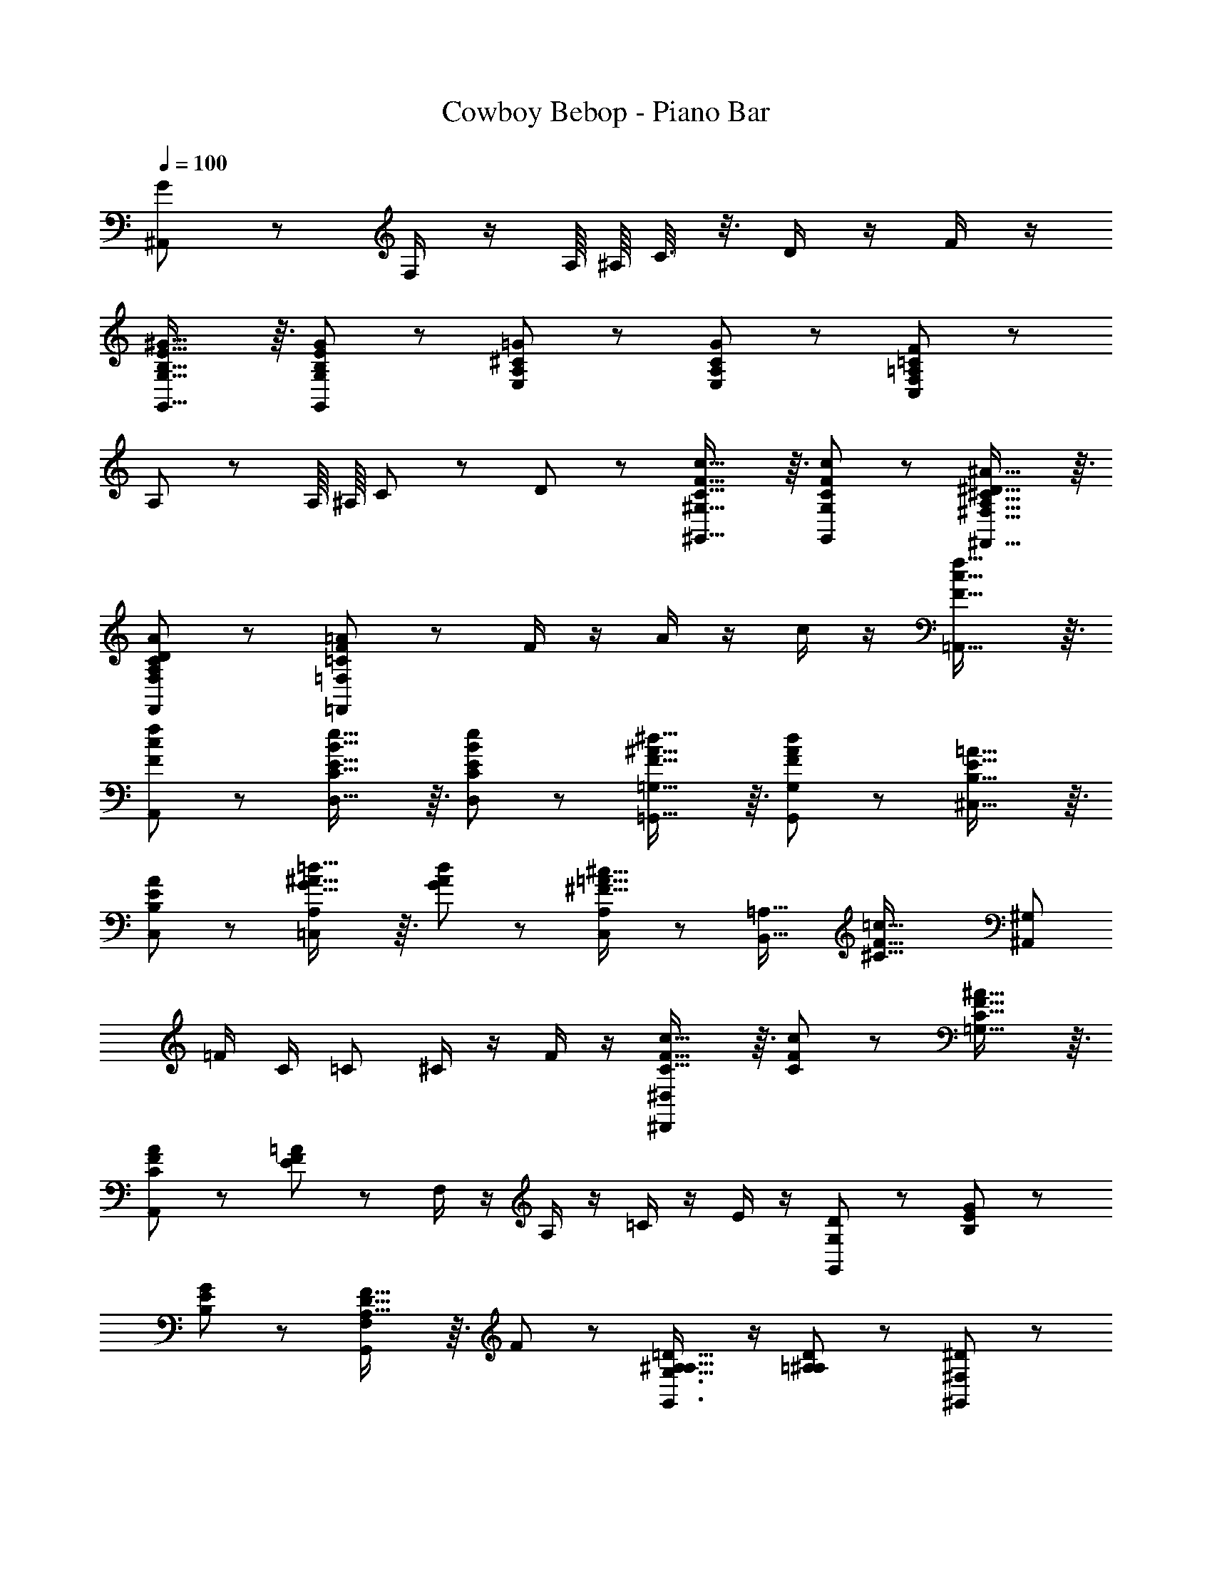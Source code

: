 X: 1
T: Cowboy Bebop - Piano Bar
Z: ABC Generated by Starbound Composer
L: 1/8
Q: 1/4=100
K: C
[G173/48^A,,173/48] z19/48 F,/2 z/2 A,/8 ^A,/8 C3/8 z3/8 D/2 z/2 F/2 z/2 
[B,29/16E29/16^G29/16G,,29/16G,29/16] z3/16 [B,11/12E11/12G11/12G,,11/12G,11/12] z/12 [A,^C=GE,] z [A,11/12C11/12G11/12E,11/12] z/12 [=A,11/12=C11/12F11/12C,11/12F,11/12] z13/12 
A,11/12 z/12 A,/8 ^A,/8 C19/12 z/6 D11/12 z/12 [C29/16F29/16c29/16^G,,29/16^G,29/16] z3/16 [C11/12F11/12c11/12G,,11/12G,11/12] z/12 [A,29/16^C29/16^D29/16^A29/16^F,,29/16^F,29/16] z3/16 
[A,11/12C11/12D11/12A11/12F,,11/12F,11/12] z/12 [=C11/12F11/12=A11/12=F,,11/12=F,11/12] z25/12 F/2 z/2 A/2 z/2 c/2 z/2 [F29/16c29/16f29/16=A,,29/16] z3/16 
[F11/12c11/12f11/12A,,11/12] z/12 [E29/16B29/16e29/16D,29/16C29/16] z3/16 [E11/12B11/12e11/12D,11/12C11/12] z/12 [F29/16^A29/16^d29/16=G,,29/16=G,29/16] z3/16 [F11/12A11/12d11/12G,,11/12G,11/12] z/12 [B,29/16E29/16=A29/16^C,29/16] z3/16 
[B,11/12E11/12A11/12C,11/12] z/12 [G29/16^A29/16=d29/16=C,65/24A,65/24] z3/16 [G11/12A11/12d11/12] z/12 [C,11/12A,11/12^F29/16=A29/16^c29/16] z/12 [B,,29/16=A,29/16z] [^C45/16F45/16=c45/16z] [^A,,65/24^G,65/24z2] 
=F/2 C/2 =C ^C/2 z/2 F/2 z/2 [C29/16F29/16c29/16^D,,65/24^D,65/24] z3/16 [C11/12F11/12c11/12] z/12 [C29/16F29/16^A29/16=G,29/16] z3/16 
[C11/12F11/12A11/12A,,11/12] z/12 [E11/12F11/12=A11/12] z13/12 F,/2 z/2 A,/2 z/2 =C/2 z/2 E/2 z/2 [D11/24G,,65/24G,65/24] z/24 [B,65/48E65/48G65/48] z7/48 
[B,11/12E11/12G11/12] z/12 [A,29/16D29/16F29/16G,,65/24F,65/24] z3/16 F11/12 z/12 [G,,3/2G,3/2A,29/16^A,29/16=D29/16] z/2 [=A,11/12^A,11/12D11/12] z/12 [^D11/12^G,,65/24^F,65/24] z/12 
=D11/12 z/12 ^D11/12 z/12 [=A,,11/12G,11/12] z13/12 e11/24 z/24 g11/24 z/24 [G,11/12B,11/12C11/12E11/12e'65/24] z13/12 E,11/12 z/12 
[=A,29/16B,29/16C29/16A,,65/24G,65/24] z3/16 [A,11/12B,11/12C11/12E11/12] z/12 [^C11/12F11/12A,,11/12G,11/12] z/12 [E11/12^A,,29/16^G,29/16] z/12 F11/12 z/12 [B,29/16C29/16^F29/16B,,29/16A,29/16] z3/16 
d5/16 z/48 ^f7/24 z/24 ^g5/16 z/48 [^c'11/12G,11/12=D11/12] z25/12 [=C29/16E29/16G29/16C,65/24=G,65/24] z3/16 G,11/12 z/12 [^C29/16E29/16A29/16^C,,65/24^C,65/24] z3/16 
G,11/12 z/12 [B,29/16D29/16G29/16=D,,65/24=D,65/24] z3/16 G,11/12 z/12 [^D,,11/12A29/16] z/12 [E,,29/16z] G11/12 z/12 [C29/16E29/16A,,,29/16] z3/16 
[C,,11/24G11/12] z/24 =D,,11/24 z/24 [G,29/16C29/16E29/16D,,29/16] z3/16 [^A,11/24D11/12G,,,11/12D,,11/12] z/24 B,11/24 z49/24 [f11/48E,23/12A,23/12D23/12] z/48 [d11/16=g11/16=c'11/16] z33/16 
D11/48 z/48 E/4 =F11/24 z/24 [B,E^G=G,,G,] z [B,11/12E11/12G11/12G,,11/12G,11/12] z/12 [A,29/16C29/16=G29/16E,29/16] z3/16 [A,11/12C11/12G11/12E,11/12] z/12 [=C11/12F11/12F,,11/12=C,11/12] z/12 
=F,/2 z/2 ^G,11/12 z/12 =A,/2 z/2 C/2 z/2 D/2 z/2 [C29/16F29/16c29/16^G,,29/16G,29/16] z3/16 [C11/12F11/12c11/12G,,11/12G,11/12] z/12 
[^A,29/16^C29/16^D29/16^A29/16^F,,29/16^F,29/16] z3/16 [A,11/12C11/12D11/12A11/12F,,11/12F,11/12] z/12 [=C3/2F3/2=A3/2=F,,3/2=F,3/2] z3/2 C/8 D/8 E/8 F5/16 z5/16 A/2 z/2 
c/2 z/2 [F29/16c29/16=f29/16=A,,29/16] z3/16 [F11/12c11/12f11/12A,,11/12] z/12 [E29/16B29/16e29/16D,29/16C29/16] z3/16 [E11/12B11/12e11/12D,11/12C11/12] z/12 [F29/16^A29/16^d29/16=G,,29/16=G,29/16] z3/16 
[F11/12A11/12d11/12G,,11/12G,11/12] z/12 [B,29/16E29/16=A29/16^C,29/16] z3/16 [B,11/12E11/12A11/12C,11/12] z/12 [G29/16^A29/16=d29/16=C,29/16A,29/16] z3/16 [G11/12A11/12d11/12C,11/12A,11/12] z/12 [^F29/16=A29/16^c29/16B,,29/16=A,29/16] z3/16 
[F11/12A11/12c11/12B,,11/12A,11/12] z/12 [^C65/24=F65/24=c65/24^A,,65/24^G,65/24] z7/24 =C/2 z/2 ^C/2 z/2 F/2 z/2 [C29/16F29/16c29/16^D,,29/16A,,29/16] z3/16 
[C11/12F11/12c11/12A,,11/12] z/12 [C29/16F29/16^A29/16=G,29/16] z3/16 [C11/12F11/12A11/12A,,11/12] z/12 [E29/16F29/16=A29/16=D,,65/24] z3/16 =C/2 A/2 A,/2 z/2 
C/2 z/2 E/2 z/2 [D11/24G,,65/24F,65/24] z/24 [B,65/48E65/48G65/48] z7/48 [B,11/12E11/12G11/12] z/12 [A,29/16=D29/16F29/16] z3/16 [A,11/12D11/12F11/12] z/12 
[A,29/16^A,29/16D29/16G,,29/16G,29/16] z3/16 =A,11/12 z/12 [^D11/12^G,,65/24^F,65/24] z/12 =D11/12 z/12 ^D11/12 z/12 [=A,,11/12G,11/12E29/16] z25/12 
[G,11/12B,11/12C11/12E11/12] z/12 e/8 g/8 [e'19/12z3/4] E,11/12 z/12 [A,29/16B,29/16C29/16E29/16A,,65/24G,65/24] z3/16 E11/12 z/12 [^C11/12F11/12^A,,65/24^G,65/24] z/12 E11/12 z/12 
F11/12 z/12 [^F11/12B,,11/12A,11/12] z13/12 d5/16 z/48 ^f7/24 z/24 ^g5/16 z/48 [^c'11/12G,11/12=D11/12] z25/12 [=G,65/24=C65/24G65/24C,65/24] z7/24 
[G,11/12C11/12E11/12G11/12^C,29/16] z/12 [^C29/16E29/16A29/16z] C,,11/12 z/12 [D29/16G29/16B29/16D,29/16] z3/16 [G11/12D,,11/12] z/12 [C11/48E,,59/24] z/48 [D19/12E19/12A19/12] z/6 
[=F11/12z/2] G,,11/24 z/24 [C29/16E29/16=A,,65/24] z3/16 G11/12 z/12 [G,29/16C29/16E29/16D,29/16] z3/16 [B,/2D/2=G,,/2] z5/2 
[g/8D,11/12=C11/12] [f7/8a7/8d'7/8] d' z ^F,,11/12 z/12 [F11/12G11/12B11/12d11/12=g11/12G,,11/12] z/12 G5/16 z/48 g7/24 z/24 G5/16 z/48 g5/16 z/48 G7/24 z/24 g5/16 z/48 [G29/16=F,29/16B,29/16E29/16] z3/16 
[G11/12c11/12e11/12D,11/12] z/12 [^A11/48D,,11/12] z/48 [B19/12d19/12] z/6 G11/12 z/12 [E11/12^F,11/12C11/12] z13/12 [^G,,11/12F,11/12] z/12 [=G,,11/12=F,11/12G,11/12] z13/12 
[F11/12G11/12g11/12] z/12 [B,11/12Gg] z/12 [Ee] [D,11/12Gg] z/12 [D,,11/12A23/24^a23/24] z/12 [c11/12=c'11/12] z/12 [^c11/12^c'11/12] z/12 [d11/12e11/12d'11/12C11/12E11/12^F11/12] z13/12 
[A11/12a11/12^G,,11/12^F,11/12] z/12 [A11/24=G,,29/16=F,29/16] z/24 B11/24 z/24 b5/16 z/48 B7/24 z/24 b5/16 z/48 B5/16 z/48 b7/24 z/24 B5/16 z/48 [e11/12g11/12F,11/12B,11/12E11/12] z13/12 [^d11/12f11/12D,11/12] z/12 [=d11/24D,,11/12] z/24 =f11/24 z/24 
d11/24 z/24 f11/24 z/24 G11/12 z/12 [=c11/12e11/12] z/12 [F29/16A29/16^F,29/16^C29/16^D29/16] z3/16 [A11/12^c11/12^G,,11/12F,11/12] z/12 [B29/16d29/16=G,,65/24=F,65/24] z3/16 
=D11/12 z/12 [=C29/16G29/16A,,65/24] z3/16 G,11/12 z/12 [^C29/16G29/16^A,,29/16] z3/16 [G,11/12B,,29/16] z/12 G11/24 z/24 =A11/24 z/24 
[=c11/24G,,29/16] z37/24 [^A11/12g11/12G,,11/12C,11/12G,11/12] z/12 A5/16 z/48 g7/24 z/24 A5/16 z/48 g5/16 z/48 A7/24 z/24 g5/16 z/48 [A11/24^D,11/12^A,11/12D11/12] z/24 g11/24 z/24 A11/24 z/24 g11/24 z/24 [A5/16G,,11/12] z/48 g7/24 z/24 A5/16 z/48 
[g11/12G,,,11/12] z13/12 [c11/12f11/12=a11/12] z/12 [f11/12a11/12E,11/12A,11/12D11/12] z/12 [e11/12g11/12] z/12 [c11/12f11/12a11/12G,,11/12] z/12 [g11/12^a11/12G,,,11/12] z/12 c11/12 z/12 
[f11/12=a11/12] z/12 [^d11/48E,11/12A,11/12D11/12] z/48 [e11/16g11/16] z/16 c11/12 z/12 [=d11/12f11/12=D,11/12] z/12 [c29/16e29/16G,,29/16] z3/16 G11/12 z/12 [E,11/12A,11/12D11/12c65/48e65/48] z7/12 
A11/24 z/24 [B11/12d11/12D,11/12^F,11/12] z/12 [G29/16G,,29/16=F,29/16] z19/16 [F,11/12B,11/12E11/12] z/12 [g11/12g'11/12] z/12 [g11/12g'11/12D,11/12] z/12 [e'29/16g'29/16D,,29/16] z3/16 
[d'11/12g'11/12] z/12 [=c'/2g'/2^F,11/12=C11/12E11/12] z/2 g/2 z/2 [^a/2^G,,11/12F,11/12] z/2 [b29/16=G,,29/16=F,29/16] z3/16 [dd'=F,,29/16] [d'143/48z] 
F,29/16 z3/16 [E,,29/16z] [d11/12d'11/12] z/12 e11/12 z/12 [g/2^G,11/12E11/12G11/12] z/2 e/2 z/2 [=a/2A,,11/12G,11/12] z/2 
[^a5/16=A,,29/16=G,29/16] z/48 =a7/24 z/24 g5/16 z/48 e11/24 z7/24 a/2 z3/4 [G11/12g11/12G,11/12^C11/12F11/12] z13/12 [e11/12G,11/12] z/12 [A,,29/16G95/48g95/48] z3/16 
[=Aa] [G,11/12C11/12F11/12] z13/12 =C,,11/12 z/12 [B29/16d29/16D,,65/24] z3/16 [^A11/12^c11/12] z/12 [=A29/16=c29/16D,,,65/24] z3/16 
[F11/12^A11/12] z/12 [G29/16B29/16D,,65/24] z3/16 D11/12 z/12 [=C11/12G11/12D,,,11/12] z/12 G,11/12 z/12 [G,45/16B,45/16G45/16z] [G,,,29/16G,,29/16] z3/16 
[G,11/12G,,,11/12] z/12 [C29/16G29/16A,,,29/16] z3/16 [G,11/12A,,,11/12] z/12 [^C29/16G29/16^A,,,29/16] z3/16 [G,11/12A,,,11/12] z/12 [D29/16B,,,29/16] z3/16 
[G,11/12B,,,11/12] z/12 [^D/8C,,29/16] E27/16 z3/16 [G,11/12G11/12C,,11/12] z/12 [C29/16=F29/16^D,,29/16] z3/16 [^F,11/12=C11/12D11/12=D,,45/16] z13/12 
G11/12 z/12 G11/12 z/12 [A/8F,11/12C11/12E11/12] B19/24 z/12 c11/12 z/12 [d11/12^G,,11/12F,11/12] z/12 [^c11/12g11/12=G,,29/16=F,29/16] z/12 [d11/12g11/12] z/12 [d11/12g11/12] z/12 
[d11/12g11/12F,11/12B,11/12E11/12] z/12 [d11/12g11/12] z/12 [d11/12g11/12D,,11/12] z/12 [=c11/12e11/12g11/12D,,,29/16] z/12 [B11/12d11/12] z/12 [c23/12z] [^F,11/12C11/12] z/12 [d11/12g11/12] z/12 
[^G,,11/12F,11/12] z/12 [=G,,29/16=F,29/16z] g11/12 z/12 [^a11/12b11/12d'11/12] z/12 [c'11/12e'11/12F,11/12B,11/12E11/12] z/12 g11/12 z/12 [a11/12b11/12d'11/12D,11/12] z/12 [=a29/16c'29/16D,,29/16] z3/16 
[^f11/12^a11/12] z/12 [g11/12b11/12^F,11/12C11/12E11/12] z13/12 [^d/8^G,,11/12F,11/12] [c19/24e19/24=a19/24] z/12 [B29/16=d29/16g29/16=G,,29/16=F,29/16] z3/16 B11/12 z/12 [B11/48B,11/12] z/48 c/4 d11/24 z/24 
c11/24 z/24 G11/24 z/24 [A11/12d11/12] z/12 [c11/12e11/12D,,29/16] z/12 G11/12 z/12 [A11/12d11/12] z/12 [G11/12E11/12] z/12 =D11/12 z/12 [C11/12^G,,11/12F,11/12] z/12 
[F,11/12B,11/12G11/12=G,,29/16F,29/16] z/12 G,11/12 z/12 [B,11/12G,,11/12] z/12 [C11/12G11/12A,,65/24] z/12 G,11/12 z/12 [^C11/12G11/12] z/12 [D29/16G29/16A,,,65/24^A,,65/24] z3/16 
[G23/12z] [B,,,29/16B,,29/16z] G11/12 z/12 [G11/12G,,11/12] z/12 [f/16C,,29/16] g19/48 z/24 ^a11/24 z/24 g5/16 z/48 a7/24 z/24 g5/16 z/48 a5/16 z/48 g7/24 z/24 a5/16 z/48 [g5/16E,11/12A,11/12D11/12] z/48 a7/24 z/24 g5/16 z/48 
a5/16 z/48 g7/24 z/24 a5/16 z/48 [g5/16G,,11/12] z/48 a7/24 z/24 g5/16 z/48 [a5/16G,,,29/16] z/48 g7/24 z/24 a5/16 z/48 g5/16 z/48 a7/24 z/24 g5/16 z/48 a5/16 z/48 g7/24 z/24 a5/16 z/48 [g5/16E,11/12A,11/12D11/12] z/48 a7/24 z/24 g5/16 z/48 a11/24 z/24 g11/24 z/24 [a5/16=C,11/12] z/48 g7/24 z/24 a5/16 z/48 
[g5/16C,,29/16] z/48 a7/24 z/24 g5/16 z49/48 [=a11/12c'11/12] z/12 [g11/12^a11/12E,11/12A,11/12D11/12] z/12 c11/12 z/12 [=f11/12=a11/12] z/12 [^d/8G,,29/16] [e27/16g27/16] z3/16 
[cgG,,,29/16] g F11/12 z/12 [A11/12^G,,,11/12^G,,11/12] z/12 [B11/12=G,,,29/16=G,,29/16] z/12 [=A11/12c11/12] z/12 [^A11/12^c11/12] z/12 [B11/12=d11/12F,11/12] z/12 
D11/12 z/12 [G11/12=c11/12D,11/12] z/12 [D29/16B29/16D,,29/16] z3/16 [=C11/16=A11/16] z/16 C11/48 z/48 [A11/48F,11/12] z/48 C11/48 z/48 A11/48 z61/48 [A,5/16F,11/12] z/48 B,7/24 z/24 [G73/24z/3] 
G,,65/24 z7/24 [A,11/12^F,,11/12] z/12 [=A,11/12=F,,11/12] z/12 [^G,11/12B,,11/12] z/12 [E,,29/16B,,29/16z] [E11/12e11/12] z/12 
[E11/12e11/12] z/12 [E11/12e11/12E,11/12G,11/12D11/12] z/12 [E11/12e11/12] z/12 [E11/12e11/12A,,11/12G,11/12] z/12 [=A,,29/16=G,29/16G95/48e95/48g95/48] z3/16 e [G,11/12^C11/12^F11/12A95/48a95/48] z13/12 
[A,,11/12e] z/12 [=A,,,29/16G95/48g95/48] z3/16 [Aea] [G,11/12C11/12F11/12] z13/12 [D,,11/12F45/16A45/16c45/16d45/16] z/12 D,,,29/16 z3/16 
[F11/12D,,11/12] z/12 [G29/16c29/16e29/16E,,,29/16E,,29/16] z3/16 [G11/12E,,11/12] z/12 [A29/16d29/16F,,,29/16F,,29/16] z3/16 G11/12 z/12 [G29/16c29/16e29/16^F,,,65/24^F,,65/24] z3/16 
[=F45/16G45/16B45/16g45/16z] [G,,,29/16G,,29/16] z3/16 [G11/12g11/12G,,,11/12] z/12 [A29/16d29/16f29/16B,,,29/16] z3/16 [A11/12d11/12f11/12B,,,11/12] z/12 [G11/12c11/12e11/12C,,29/16] z/12 
G11/12 z/12 [G11/12c11/12e11/12C,,11/12] z/12 [^F29/16c29/16^d29/16^C,,29/16] z3/16 [F11/12c11/12d11/12C,,11/12] z/12 [F29/16c29/16=d29/16D,,29/16] z3/16 C,,11/12 z/12 
[B,29/16^D29/16G29/16C,,29/16^G,,29/16] z3/16 [^A,45/16=D45/16G45/16=C,,89/24C,89/24] z3/16 =F/3 E/3 D/3 =C/2 z/2 D/2 z/2 
F/2 z/2 [B,29/16E29/16^G29/16=G,,29/16G,29/16] z3/16 [B,11/12E11/12G11/12G,,11/12G,11/12] z/12 [A,29/16^C29/16=G29/16E,29/16] z3/16 [A,11/12C11/12G11/12E,11/12] z/12 [=A,29/16=C29/16F29/16C,29/16F,29/16] z3/16 
A,/2 z/2 C/2 z/2 D/2 z/2 F/2 z/2 [^G,,11/12C29/16F29/16c29/16] z/12 [^F,29/16z] [C23/12F23/12c23/12z] F,,11/12 z/12 
[^A,29/16^C29/16^D29/16^A29/16E,29/16] z3/16 [=C29/16F29/16=A29/16=F,,47/12C,47/12] z3/16 C11/12 z/12 F A/2 z/2 c/2 z/2 
[F29/16c29/16f29/16A,,29/16] z3/16 [F11/12c11/12f11/12A,,11/12] z/12 [^A11/48D,29/16C29/16] z/48 [E19/12B19/12e19/12] z/6 [E11/12B11/12e11/12D,11/12C11/12] z/12 [F29/16A29/16^d29/16=G,,29/16G,29/16] z3/16 
[F11/12A11/12d11/12G,,11/12G,11/12] z/12 [B,29/16E29/16=A29/16^C,29/16] z3/16 [B,11/12E11/12A11/12C,11/12] z/12 [^F/8=C,65/24A,65/24] G17/48 z/48 =d11/24 z/24 G11/24 z/24 d11/24 z/24 G11/24 z13/24 [F5/16B,,65/24=A,65/24] z/48 ^c7/24 z/24 F5/16 z/48 
c5/16 z/48 F7/24 z/24 c5/16 z/48 F11/24 z13/24 [^C11/24^A,,65/24^G,65/24] z/24 =c11/24 z/24 C11/24 z/24 c11/24 z/24 C11/24 z/24 c11/24 z/24 =C/2 z/2 ^C/2 z/2 =F/2 z/2 
[D5/16^D,,65/24A,,65/24] z/48 c7/24 z/24 D5/16 z/48 c5/16 z/48 D7/24 z/24 c5/16 z/48 D11/12 z/12 [C29/16^A29/16=G,29/16] z3/16 [=C11/12=A11/12] z/12 [=D,,29/16D,29/16] z3/16 
G,11/12 z/12 A,11/12 z/12 C11/12 z/12 E11/12 z/12 [B,11/24G,,61/16=F,61/16] z/24 G11/24 z/24 B,11/24 z/24 G11/24 z25/24 [A,29/16F29/16z] 
[D,29/16z] F11/12 z/12 [A,29/16^A,29/16=D29/16G,,29/16F,29/16] z3/16 [=A,11/12^A,11/12D11/12] z/12 [^D11/12^G,,29/16^F,29/16] z/12 =D11/12 z/12 ^D11/12 z/12 
[E11/12=A,,11/12G,11/12] z13/12 e'5/16 z/48 a'7/24 z/24 b'5/16 z/48 [G,11/12B,11/12E11/12A,,29/16] z13/12 E,11/12 z/12 [B,29/16C29/16E29/16A,,65/24G,65/24] z3/16 
E11/12 z/12 [F11/12^A,,65/24^G,65/24] z/12 E11/12 z/12 F11/12 z/12 [^F11/12B,,11/12=A,11/12] z13/12 d'5/16 z/48 ^f'7/24 z/24 ^g'5/16 z/48 [G,11/12^C11/12F11/12^c''29/16] z13/12 
=F,11/12 z/12 [C29/16=D29/16F29/16B,,29/16A,29/16] z3/16 [D11/12F11/12C,29/16^A,29/16] z/12 [^D11/12G11/12] z/12 =F11/12 z/12 G11/12 z/12 [B,29/16E29/16^G29/16^C,,29/16^C,29/16] z3/16 
[B,11/12E11/12G11/12] z/12 [A11/12^F,,29/16E,29/16] z/12 G11/12 z/12 A11/12 z/12 [d11/12e11/12a11/12d'11/12B,,29/16=A,29/16] z/12 [d5/16e5/16] z/48 d'7/24 z/24 [d5/16e5/16] z/48 d'5/16 z/48 [d7/24e7/24] z/24 d'5/16 z/48 [d5/16e5/16A,11/12C11/12=D11/12^F11/12] z/48 d'7/24 z/24 [d5/16e5/16] z/48 
d'5/16 z/48 [d7/24e7/24] z/24 d'5/16 z/48 [d5/16e5/16E,,11/12] z/48 d'7/24 z/24 [d5/16e5/16] z/48 [d'5/16E,,,29/16] z/48 [d7/24e7/24] z/24 d'5/16 z/48 [d5/16e5/16] z/48 d'7/24 z/24 [d5/16e5/16] z/48 d'5/16 z/48 [d7/24e7/24] z/24 d'5/16 z/48 [A,11/12C11/12D11/12F11/12] z13/12 [d11/12d'11/12E,11/12] z/12 
[^c29/16^c'29/16E,,29/16] z3/16 [B11/12b11/12] z/12 [G,11/12C11/12F11/12c29/16=c'29/16] z13/12 [^A5/16b5/16] z/48 B7/24 z/24 b5/16 z/48 [b/8E,,29/16E,29/16] B17/48 z/48 b11/24 z/24 B11/24 z/24 b11/24 z/24 
B5/16 z/48 b7/24 z/24 B5/16 z/48 [B11/12G,11/12C11/12F11/12] z13/12 [=C,11/12=A45/16a45/16] z/12 =F,,29/16 z3/16 [=c29/16f29/16z] [F,11/12A,11/12=C11/12E11/12] z/12 
[=G29/16c29/16e29/16z] C,11/12 z/12 [=F29/16^A29/16d29/16=C,,29/16] z3/16 [E11/12G11/12c11/12] z/12 [E,11/12^A,11/12D11/12F29/16A29/16d29/16] z13/12 [G11/12c11/12e11/12^F,,11/12^D,11/12] z/12 
[G29/16c29/16g29/16=F,,29/16=D,29/16] z3/16 [d11/12f11/12] z/12 [c11/12e11/12F,11/12=A,11/12C11/12E11/12] z/12 [d11/12f11/12] z/12 [C,11/12A45/16d45/16] z/12 C,,29/16 z3/16 
[G11/12c11/12] z/12 [E,11/12^A,11/12D11/12] z/12 A11/12 z/12 [c11/12d11/12^F,,11/12^D,11/12] z/12 [^G11/12=F,,29/16C,29/16] z/12 B11/12 z/12 C11/12 z/12 D29/16 z3/16 
F11/12 z/12 [A,29/16E29/16=A29/16C,,29/16C,29/16] z3/16 [E11/12=G,,11/12] z/12 [A,29/16E29/16G29/16C,,29/16C,29/16] z3/16 [E11/12E,,11/12] z/12 [=A,11/12C11/12F11/12F,,11/12] z25/12 
[b/8C,,11/12] c'19/24 z25/12 [=f'11/12=F,,,11/12] 
